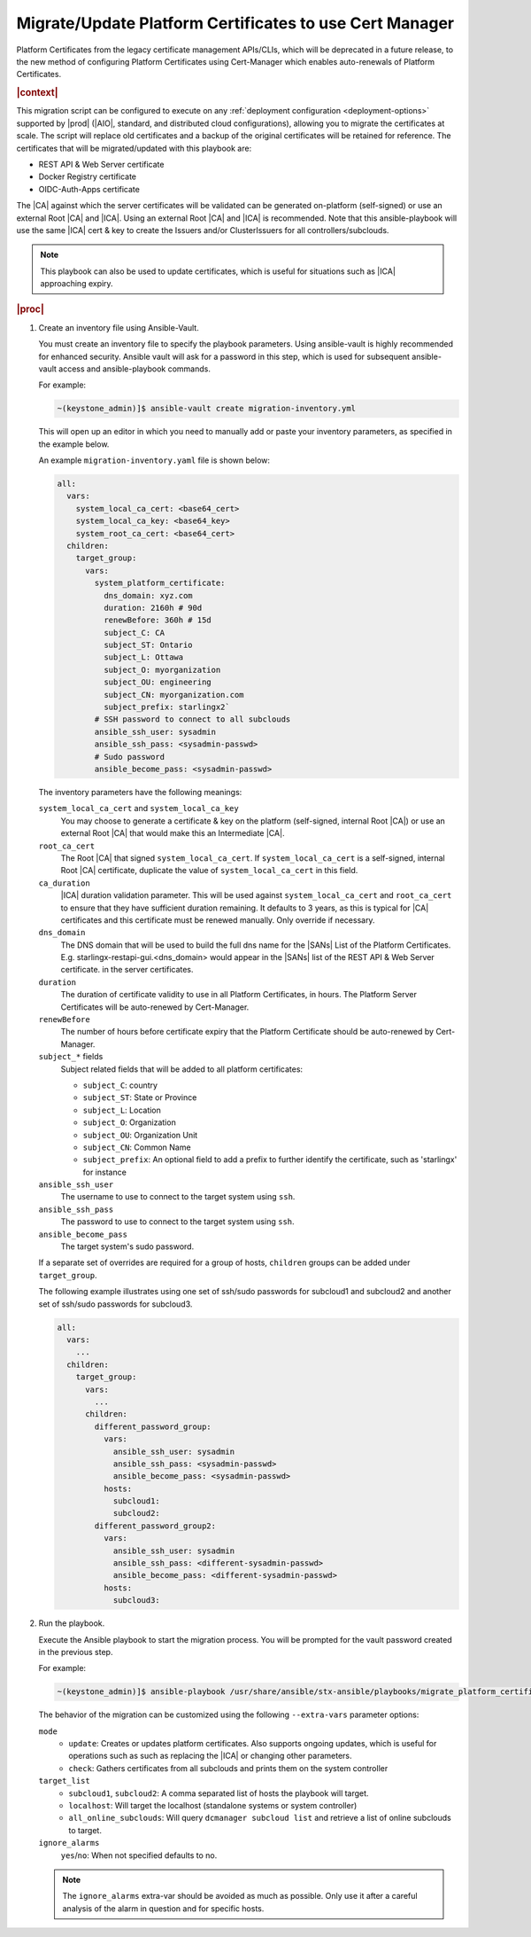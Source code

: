 .. _migrate-platform-certificates-to-use-cert-manager-c0b1727e4e5d:

========================================================
Migrate/Update Platform Certificates to use Cert Manager
========================================================

Platform Certificates from the legacy certificate management APIs/CLIs, which
will be deprecated in a future release, to the new method of configuring
Platform Certificates using Cert-Manager which enables auto-renewals of
Platform Certificates.

.. rubric:: |context|

This migration script can be configured to execute on any
:ref:`deployment configuration <deployment-options>` supported by |prod|
(|AIO|, standard, and distributed cloud configurations), allowing you to migrate
the certificates at scale. The script will replace old certificates and a backup
of the original certificates will be retained for reference. The certificates
that will be migrated/updated with this playbook are:

* REST API & Web Server certificate
* Docker Registry certificate
* OIDC-Auth-Apps certificate

The |CA| against which the server certificates will be validated can be generated
on-platform (self-signed) or use an external Root |CA| and |ICA|. Using an external
Root |CA| and |ICA| is recommended. Note that this ansible-playbook will use the same
|ICA| cert & key to create the Issuers and/or ClusterIssuers for all
controllers/subclouds.

.. note::

   This playbook can also be used to update certificates, which is useful for
   situations such as |ICA| approaching expiry.

.. rubric:: |proc|

#. Create an inventory file using Ansible-Vault.

   You must create an inventory file to specify the playbook parameters. Using
   ansible-vault is highly recommended for enhanced security. Ansible vault
   will ask for a password in this step, which is used for subsequent
   ansible-vault access and ansible-playbook commands.

   For example:

   .. code-block:: none

       ~(keystone_admin)]$ ansible-vault create migration-inventory.yml

   This will open up an editor in which you need to manually add or paste
   your inventory parameters, as specified in the example below.

   An example ``migration-inventory.yaml`` file is shown below:

   .. code-block:: none

        all:
          vars:
            system_local_ca_cert: <base64_cert>
            system_local_ca_key: <base64_key>
            system_root_ca_cert: <base64_cert>
          children:
            target_group:
              vars:
                system_platform_certificate:
                  dns_domain: xyz.com
                  duration: 2160h # 90d
                  renewBefore: 360h # 15d
                  subject_C: CA
                  subject_ST: Ontario
                  subject_L: Ottawa
                  subject_O: myorganization
                  subject_OU: engineering
                  subject_CN: myorganization.com
                  subject_prefix: starlingx2`
                # SSH password to connect to all subclouds
                ansible_ssh_user: sysadmin
                ansible_ssh_pass: <sysadmin-passwd>
                # Sudo password
                ansible_become_pass: <sysadmin-passwd>

   The inventory parameters have the following meanings:

   ``system_local_ca_cert`` and ``system_local_ca_key``
       You may choose to generate a certificate & key on the platform
       (self-signed, internal Root |CA|) or use an external Root
       |CA| that would make this an Intermediate |CA|.

   ``root_ca_cert``
       The Root |CA| that signed ``system_local_ca_cert``. If
       ``system_local_ca_cert`` is a self-signed, internal Root |CA|
       certificate, duplicate the value of ``system_local_ca_cert``
       in this field.

   ``ca_duration``
       |ICA| duration validation parameter. This will be used against
       ``system_local_ca_cert`` and ``root_ca_cert`` to ensure that they have
       sufficient duration remaining. It defaults to 3 years, as this is
       typical for |CA| certificates and this certificate must be renewed
       manually. Only override if necessary.

   ``dns_domain``
       The DNS domain that will be used to build the full dns name for
       the |SANs| List of the Platform Certificates. E.g.
       starlingx-restapi-gui.<dns_domain> would appear in the |SANs| list of
       the REST API & Web Server certificate. in the server certificates.

   ``duration``
       The duration of certificate validity to use in all Platform
       Certificates, in hours. The Platform Server Certificates will be
       auto-renewed by Cert-Manager.

   ``renewBefore``
       The number of hours before certificate expiry that the Platform
       Certificate should be auto-renewed by Cert-Manager.

   ``subject_*`` fields
       Subject related fields that will be added to all platform certificates:

       * ``subject_C``: country

       * ``subject_ST``: State or Province

       * ``subject_L``: Location

       * ``subject_O``: Organization

       * ``subject_OU``: Organization Unit

       * ``subject_CN``: Common Name

       * ``subject_prefix``: An optional field to add a prefix to further
         identify the certificate, such as 'starlingx' for instance

   ``ansible_ssh_user``
       The username to use to connect to the target system using ``ssh``.

   ``ansible_ssh_pass``
       The password to use to connect to the target system using ``ssh``.

   ``ansible_become_pass``
       The target system's sudo password.

   If a separate set of overrides are required for a group of hosts,
   ``children`` groups can be added under ``target_group``.

   The following example illustrates using one set of ssh/sudo passwords for
   subcloud1 and subcloud2 and another set of ssh/sudo passwords for
   subcloud3.

   .. code-block:: none

       all:
         vars:
           ...
         children:
           target_group:
             vars:
               ...
             children:
               different_password_group:
                 vars:
                   ansible_ssh_user: sysadmin
                   ansible_ssh_pass: <sysadmin-passwd>
                   ansible_become_pass: <sysadmin-passwd>
                 hosts:
                   subcloud1:
                   subcloud2:
               different_password_group2:
                 vars:
                   ansible_ssh_user: sysadmin
                   ansible_ssh_pass: <different-sysadmin-passwd>
                   ansible_become_pass: <different-sysadmin-passwd>
                 hosts:
                   subcloud3:

#. Run the playbook.

   Execute the Ansible playbook to start the migration process. You will be
   prompted for the vault password created in the previous step.

   For example:

   .. code-block:: none

       ~(keystone_admin)]$ ansible-playbook /usr/share/ansible/stx-ansible/playbooks/migrate_platform_certificates_to_certmanager.yml -i migration-inventory.yml --extra-vars "target_list=subcloud1 mode=update ignore_alarms=yes" --ask-vault-pass

   The behavior of the migration can be customized using the following
   ``--extra-vars`` parameter options:

   ``mode``
       * ``update``: Creates or updates platform certificates. Also supports
         ongoing updates, which is useful for operations such as such as
         replacing the |ICA| or changing other parameters.

       * ``check``: Gathers certificates from all subclouds and prints them on
         the system controller

   ``target_list``
       * ``subcloud1``, ``subcloud2``: A comma separated list of hosts the
         playbook will target.

       * ``localhost``: Will target the localhost (standalone systems or system
         controller)
       * ``all_online_subclouds``: Will query ``dcmanager subcloud list`` and
         retrieve a list of online subclouds to target.

   ``ignore_alarms``
      ``yes``/``no``: When not specified defaults to no.


   .. note::

       The ``ignore_alarms`` extra-var should be avoided as much as possible.
       Only use it after a careful analysis of the alarm in question and for
       specific hosts.
